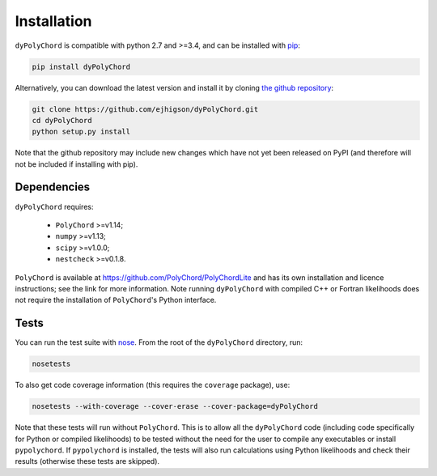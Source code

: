 .. _install:

Installation
============

``dyPolyChord`` is compatible with python 2.7 and >=3.4, and can be installed with `pip <http://www.pip-installer.org/>`_:

.. code-block:: bash

   pip install dyPolyChord


Alternatively, you can download the latest version and install it by cloning `the github
repository <https://github.com/ejhigson/dyPolyChord>`_:

.. code-block:: bash

    git clone https://github.com/ejhigson/dyPolyChord.git
    cd dyPolyChord
    python setup.py install

Note that the github repository may include new changes which have not yet been released on PyPI (and therefore will not be included if installing with pip).

Dependencies
------------

``dyPolyChord`` requires:

 - ``PolyChord`` >=v1.14;
 - ``numpy`` >=v1.13;
 - ``scipy`` >=v1.0.0;
 - ``nestcheck`` >=v0.1.8.


``PolyChord`` is available at https://github.com/PolyChord/PolyChordLite and has its own installation and licence instructions; see the link for more information.
Note running ``dyPolyChord`` with compiled C++ or Fortran likelihoods does not require the installation of ``PolyChord``'s Python interface.


Tests
-----

You can run the test suite with `nose <http://nose.readthedocs.org/>`_. From the root of the ``dyPolyChord`` directory, run:

.. code-block:: bash

    nosetests

To also get code coverage information (this requires the ``coverage`` package), use:

.. code-block:: bash

    nosetests --with-coverage --cover-erase --cover-package=dyPolyChord

Note that these tests will run without ``PolyChord``. This is to allow all the ``dyPolyChord`` code (including code specifically for Python or compiled likelihoods) to be tested without the need for the user to compile any executables or install ``pypolychord``.
If ``pypolychord`` is installed, the tests will also run calculations using Python likelihoods and check their results (otherwise these tests are skipped).
